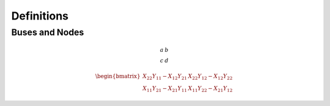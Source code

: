 Definitions
============

Buses and Nodes
---------------


.. math::

    \begin{array}{cc}
        a&b\\
        c&d
    \end{array}


.. math::

     \begin{bmatrix}
    X_{22} Y_{11} - X_{12} Y_{21} &
    X_{22} Y_{12} - X_{12} Y_{22} \\
    X_{11} Y_{21} - X_{21} Y_{11} &
    X_{11} Y_{22} - X_{21} Y_{12} 
    \end{bmatrix}